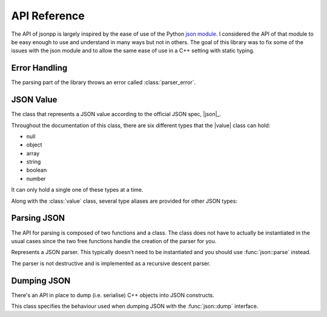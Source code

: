 .. namespace:: json
.. _doc_api:

API Reference
================

.. |value| replace:: :class:`value`

The API of jsonpp is largely inspired by the ease of use of the Python
`json module <https://docs.python.org/2/library/json.html>`_. I considered the API of that module to be easy
enough to use and understand in many ways but not in others. The goal of this library was to fix some of the
issues with the json module and to allow the same ease of use in a C++ setting with static typing.


.. _doc_api_error:

Error Handling
------------------

The parsing part of the library throws an error called :class:`parser_error`.

.. class:: parser_error : public std::exception

    The exception type used to report parsing errors.

    .. function:: parser_error(const std::string& str, unsigned line, unsigned column)

        Constructs a parser error.

        :param str: The error string.
        :param line: The line the error occurred in.
        :param column: The column the error occurred in.

    .. function:: const char* what() const noexcept

        Returns the string representation of the error.

.. _doc_api_value:

JSON Value
--------------

.. class:: value

    The class that represents a JSON value according to the official JSON spec, |json|_.

    Throughout the documentation of this class, there are six different types that
    the |value| class can hold:

    - null
    - object
    - array
    - string
    - boolean
    - number

    It can only hold a single one of these types at a time.

    .. function:: value() noexcept
                  value(null) noexcept

        Constructs a |value| with a null value.

        :post condition: Internal type is null.
    .. function:: value(double val) noexcept

        Constructs a |value| with the number value provided.

        :post condition: Internal type is number.
    .. function:: value(bool b) noexcept

        Constructs a |value| with the boolean value provided.

        :post condition: Internal type is boolean.
    .. function:: value(const std::string& str)

        Constructs a |value| with the string value provided.

        :post condition: Internal type is string.
    .. function:: value(const array& arr)
                  value(std::initializer_list<value> l)

        Constructs a |value| with the array value provided.

        This allows you to use initializer lists to construct a |value| directly. e.g. ::

            json::value x = { 1, 2, "hello", nullptr }; // OK


        :post condition: Internal type is array.
    .. function:: value(const object& obj)

        Constructs a |value| with the object value provided.

        :post condition: Internal type is object.
    .. function:: value(const T& t)
                  value& operator=(const T& t)

        Constructs a |value| from a *serialisable* type. The Internal
        type depends on the internal type of the resulting serialised object.
    .. function:: value(const value& other)
                  value& operator=(const value& other)

        Copies one value to another value.

        :post condition: The resulting internal type is the same as the ``other`` parameter.
    .. function:: value(value&& other) noexcept
                  value& operator=(value&& other) noexcept

        Moves one value to another value. The ownership of the contents owned by
        ``other`` are transferred over.

        :post condition: The resulting internal type is the same as the ``other`` parameter.
    .. function:: std::string type_name() const

        Returns a string representation of the internal type.

        +---------------+-----------------+
        | Internal Type | Returned String |
        +===============+=================+
        | array         | "array"         |
        +---------------+-----------------+
        | string        | "string"        |
        +---------------+-----------------+
        | object        | "object"        |
        +---------------+-----------------+
        | number        | "number"        |
        +---------------+-----------------+
        | boolean       | "boolean"       |
        +---------------+-----------------+
        | null          | "null"          |
        +---------------+-----------------+

    .. function:: void clear() noexcept

        Deletes all internal storage being held.

        :post condition: Internal type is null.
    .. function:: bool is<T>() const noexcept

        Checks if the internal type is one of the C++ types provided.

        +---------------+---------------------------------------------------+
        | Internal Type |                  Valid C++ Types                  |
        +---------------+---------------------------------------------------+
        | array         | :type:`json::array`                               |
        +---------------+---------------------------------------------------+
        | object        | :type:`json::object`                              |
        +---------------+---------------------------------------------------+
        | null          | :type:`json::null`                                |
        +---------------+---------------------------------------------------+
        | boolean       | ``bool``                                          |
        +---------------+---------------------------------------------------+
        | number        | All integral types such as ``int`` and ``float``. |
        +---------------+---------------------------------------------------+
        | string        | ``const char*`` or ``std::string``.               |
        +---------------+---------------------------------------------------+

        Anything else would return ``false`` but due to :issue:`10` a compiler
        error occurs instead.
    .. function:: T as<T>() const noexcept

        Returns a copy of the internal value being held. For type equivalences,
        check the table for :func:`is\<T>`.

        Similarly, an invalid type should throw an exception but due to :issue:`10` a
        compiler error is issued instead.

        .. note::

            This function uses the :cpp:`assert <error/assert>` macro to check the preconditions.

        :precondition: :func:`is\<T>` must return ``true``.

    .. function:: T as<T>(T&& default) const noexcept

        Similar to :func:`as\<T>` but if :func:`is\<T>` is false, then the
        default value is returned.
    .. function:: value operator[](const std::string& str) const noexcept

        Accesses the object at a given string key. If the |value| internal type
        is not :type:`json::object` or the key is not found, then a |value| with
        an internal type of :type:`json::null` is returned instead.

        Example: ::

            json::value x = json::object{
                { "key", 10 }, { "name", "bob" }
            };

            std::cout << x["key"].is<int>() << '\n'; // prints 1

    .. function:: value operator[](const Integral& index) const noexcept

        Accesses the array at a given index. If the |value| internal type
        is not :type:`json::array` or the index is out of bounds, then a |value| with
        an internal type of :type:`json::null` is returned instead. Index starts at 0.

        Example: ::

            json::value x = { 1, 2, 3, 4, 5, 6 };
            for(unsigned i = 0; i < 6; ++i) {
                std::cout << x[i].is<int>(); // prints 111111
            }

Along with the :class:`value` class, several type aliases are provided for other JSON types:

.. type:: null

    Represents ``std::nullptr_t``. For example, ``json::value x = nullptr;`` is valid.

.. type:: array

    Represents ``std::vector<json::value>``.

.. type:: object

    Represents ``std::map<std::string, json::value>``.

.. _doc_api_parsing:

Parsing JSON
----------------

The API for parsing is composed of two functions and a class. The class does not have to actually be instantiated in the
usual cases since the two free functions handle the creation of the parser for you.

.. class:: parser

    Represents a JSON parser. This typically doesn't need to be instantiated and you should use :func:`json::parse` instead.

    The parser is not destructive and is implemented as a recursive descent parser.

    .. function:: parser(const char* str) noexcept

        Creates a parser from a string already in memory. The lifetime of the string must be longer than the actual
        :class:`parser` object. The string must be a valid JSON string or an exception will be thrown when parsing.
        The constructor does not parse anything -- it just sets up the parser state.
    .. function:: void parse(value& val)

        Parses the JSON string. If an error occurs during parsing then an error is thrown. Currently there are a couple
        of assumptions on the parsing state:

        - The internal string is UTF-8 encoded.
        - ``nan`` and ``inf`` are allowed.
        - Comments are disallowed currently. See :issue:`3`.

        The rest follows the |json|_ specification.

        :throws parser_error: Thrown if a parsing error has occurred.

.. function:: void parse(const std::string& str, value& val)

    Parses a JSON string. Equivalent to constructing a :class:`parser` and then using the :func:`parser::parse` function.
.. function:: void parse(std::istream& in, value& val)

    Retrieves the :cpp:`rdbuf <io/basic_ios/rdbuf>` of the :cpp:`std::istream <io/basic_istream>` to construct a string
    and parses the resulting string as JSON.

.. _doc_api_dumping:

Dumping JSON
---------------

There's an API in place to dump (i.e. serialise) C++ objects into JSON constructs.

.. class:: format_options

    This class specifies the behaviour used when dumping JSON with the :func:`json::dump` interface.

    .. enum:: flag_type : int

        A regular enum (i.e. not an ``enum class``) that specifies flags for use with the :member:`flags` member.

        .. enumerator:: none

            The default value for :member:`flags`. Specifies that no special formatting will occur.
        .. enumerator:: allow_nan_inf

            Allow ``nan`` and ``inf`` values to be printed in the resulting JSON. If this is not set and
            ``nan`` and ``inf`` are spotted, then "null" is printed instead.
        .. enumerator:: minify

            Minifies the resulting JSON by suppressing newlines from being printed and indentation.
        .. enumerator:: escape_multi_byte

            UTF-8 codepoints that are greater than ``0x7F`` will be escaped into their proper UTF-16
            codepoint with surrogate pairs included.

    .. member:: int flags

        Specifies the special format behaviour for the family of :func:`json::dump` functions. Defaults to
        :enum:`none`.

    .. member:: int indent

        Specifies how many spaces to indent when pretty printing the output. e.g. with an indent value of
        ``4`` then the JSON ``{ "key": 10 }`` would be dumped as: ::

            {
                "key": 10
            }

        Defaults to 4.
    .. member:: int precision

        The default precision when printing number types. The default value is 6.


.. function:: OStream& dump(OStream& out, const T& t, const format_options& options)

    Dumps a C++ object to JSON with the specified options and a valid :cpp:`std::ostream <io/basic_ostream>` instance
    such as ``std::cout`` or ``std::ofstream``.

    - If the type is a string, then it will be printed as a string such as ``"Hello"``.
    - If the type is :type:`null`, then it will print ``null``.
    - If the type is an integral type, then it will print it with the specified precision of :member:`format_options::precision`.
    - If the type is a container with ``begin`` and ``end`` defined then it will be printed as an array. The values of the array
      will be dumped recursively with :func:`json::dump`.
    - If the type is a container with ``begin`` and ``end`` defined and has a pair-like ``value_type`` then it will be printed
      as an object. The key (i.e. ``p.first``) will be dumped in accordance to :func:`json::key` while the value will be
      recursively called with :func:`json::dump`.
    - If the type is :class:`value` then it will print with the above in mind with its internal value.
    - If the type has ``to_json`` then it will call it and then dump the resulting value recursively.

.. function:: void key(OStream& out, const T& t, const format_options& options)

    Dumps the key type of object types. Only defined for integral types and strings.

    - The integral type is turned into a string calling :cpp:`std::to_string <string/basic_string/to_string>`.
    - The string type is just forwarded to :func:`json::dump`.
